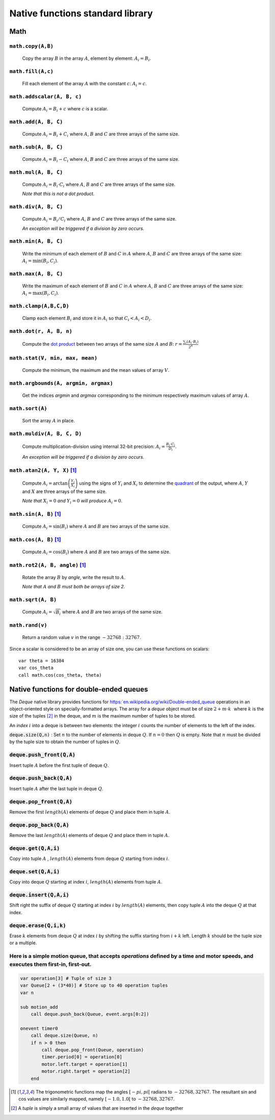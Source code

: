 .. _aseba_natives:

Native functions standard library
=================================

Math
----

``math.copy(A,B)``
^^^^^^^^^^^^^^^^^^^

  Copy the array :math:`B` in the array :math:`A`, element by element: :math:`A_{i} = B_{i}`.

``math.fill(A,c)``
^^^^^^^^^^^^^^^^^^
  Fill each element of the array :math:`A` with the constant :math:`c`: :math:`A_{i} = c`.

``math.addscalar(A, B, c)``
^^^^^^^^^^^^^^^^^^^^^^^^^^^^
   Compute :math:`A_{i} = B_{i} + c` where :math:`c` is a scalar.


``math.add(A, B, C)``
^^^^^^^^^^^^^^^^^^^^^
  Compute :math:`A_{i} = B_{i} + C_{i}` where :math:`A`, :math:`B` and :math:`C` are three arrays of the same size.


``math.sub(A, B, C)``
^^^^^^^^^^^^^^^^^^^^^
   Compute :math:`A_{i} = B_{i} - C_{i}` where :math:`A`, :math:`B` and :math:`C` are three arrays of the same size.

``math.mul(A, B, C)``
^^^^^^^^^^^^^^^^^^^^^
    Compute :math:`A_{i} = B_{i} \cdot C_{i}` where :math:`A`, :math:`B` and :math:`C` are three arrays of the same size.

    *Note that this is not a dot product.*

``math.div(A, B, C)``
^^^^^^^^^^^^^^^^^^^^^
    Compute :math:`A_{i} = B_{i} / C_{i}` where :math:`A`, :math:`B` and :math:`C` are three arrays of the same size.

    *An exception will be triggered if a division by zero occurs.*

``math.min(A, B, C)``
^^^^^^^^^^^^^^^^^^^^^
  Write the minimum of each element of :math:`B` and :math:`C` in
  :math:`A` where :math:`A`, :math:`B` and :math:`C` are three arrays of
  the same size: :math:`A_{i} = \mathrm{min}(B_{i}, C_{i})`.

``math.max(A, B, C)``
^^^^^^^^^^^^^^^^^^^^^
  Write the maximum of each element of :math:`B` and :math:`C` in
  :math:`A` where :math:`A`, :math:`B` and :math:`C` are three arrays of
  the same size: :math:`A_{i} = \mathrm{max}(B_{i}, C_{i})`.

``math.clamp(A,B,C,D)``
^^^^^^^^^^^^^^^^^^^^^^^
  Clamp each element :math:`B_{i}` and store it in :math:`A_{i}` so that :math:`C_{i} < A_{i} < D_{i}`.


``math.dot(r, A, B, n)``
^^^^^^^^^^^^^^^^^^^^^^^^
   Compute the `dot product <http://en.wikipedia.org/wiki/Dot_product>`__
   between two arrays of the same size :math:`A` and
   :math:`B`:
   :math:`r = \frac{\sum_{i}(A_{i}\cdot B_{i})}{2^{n}}`


``math.stat(V, min, max, mean)``
^^^^^^^^^^^^^^^^^^^^^^^^^^^^^^^^
  Compute the minimum, the maximum and the mean values of array
  :math:`V`.

``math.argbounds(A, argmin, argmax)``
^^^^^^^^^^^^^^^^^^^^^^^^^^^^^^^^^^^^^
  Get the indices *argmin* and *argmax* corresponding to the minimum
  respectively maximum values of array :math:`A`.

``math.sort(A)``
^^^^^^^^^^^^^^^^
  Sort the array :math:`A` in place.

``math.muldiv(A, B, C, D)``
^^^^^^^^^^^^^^^^^^^^^^^^^^^
  Compute multiplication-division using internal 32-bit precision:
  :math:`A_{i} = \frac{B_{i}\cdot C_{i}}{D_{i}}`.

  *An exception will be triggered if a division by zero occurs.*

``math.atan2(A, Y, X)`` [1]_
^^^^^^^^^^^^^^^^^^^^^^^^^^^^
  Compute :math:`A_{i}=\arctan\left(\frac{Y_{i}}{X_{i}}\right)` using
  the signs of :math:`Y_{i}` and :math:`X_{i}` to determine the
  `quadrant <http://en.wikipedia.org/wiki/Quadrant_%28plane_geometry%29>`__
  of the output, where :math:`A`, :math:`Y` and :math:`X` are three
  arrays of the same size.

  *Note that* :math:`X_{i} = 0` *and* :math:`Y_{i} = 0` *will produce* :math:`A_{i} = 0`.

``math.sin(A, B)``  [1]_
^^^^^^^^^^^^^^^^^^^^^^^^
  Compute :math:`A_{i} = \sin(B_{i})` where :math:`A` and :math:`B` are
  two arrays of the same size.

``math.cos(A, B)`` [1]_
^^^^^^^^^^^^^^^^^^^^^^^
  Compute :math:`A_{i} = \cos(B_{i})` where :math:`A` and :math:`B` are
  two arrays of the same size.

``math.rot2(A, B, angle)`` [1]_
^^^^^^^^^^^^^^^^^^^^^^^^^^^^^^^^
  Rotate the array :math:`B` by *angle*, write the result to :math:`A`.

  *Note that* :math:`A` *and* :math:`B` *must both be arrays of size 2.*

``math.sqrt(A, B)``
^^^^^^^^^^^^^^^^^^^
  Compute :math:`A_{i} = \sqrt{B_{i}}` where :math:`A` and :math:`B` are
  two arrays of the same size.

``math.rand(v)``
^^^^^^^^^^^^^^^^
  Return a random value :math:`v` in the range :math:`-32768:32767`.

Since a scalar is considered to be an array of size one, you can use
these functions on scalars:

::

    var theta = 16384
    var cos_theta
    call math.cos(cos_theta, theta)

Native functions for double-ended queues
----------------------------------------

The `Deque` native library provides functions for `https:`en.wikipedia.org/wiki/Double-ended_queue <double-ended queue>`__ operations in an object-oriented style on specially-formatted arrays.
The array for a `deque` object must be of size :math:`$2 + m \cdot k\,\,$` where :math:`$k$` is the size of the tuples [2]_ in the deque, and :math:`$m$` is the maximum number of tuples to be stored.

An `index` :math:`$i$` into a deque is between two elements: the integer :math:`$i$` counts the number of elements to the left of the index.

:code:`deque.size(Q,n)` : Set :math:`$n$` to the number of elements in deque :math:`$Q$`. If :math:`$n=0$` then :math:`$Q$` is empty. Note that :math:`$n$` must be divided by the tuple size to obtain the number of tuples in :math:`$Q$`.

:code:`deque.push_front(Q,A)`
^^^^^^^^^^^^^^^^^^^^^^^^^^^^^
Insert tuple :math:`$A$` before the first tuple of deque :math:`$Q$`.

:code:`deque.push_back(Q,A)`
^^^^^^^^^^^^^^^^^^^^^^^^^^^^
Insert tuple :math:`$A$` after the last tuple in deque :math:`$Q$`.

:code:`deque.pop_front(Q,A)`
^^^^^^^^^^^^^^^^^^^^^^^^^^^^
Remove the first :math:`length($A$)` elements of deque :math:`$Q$` and place them in tuple :math:`$A$`.

:code:`deque.pop_back(Q,A)`
^^^^^^^^^^^^^^^^^^^^^^^^^^^
Remove the last :math:`length($A$)` elements of deque :math:`$Q$` and place them in tuple :math:`$A$`.

:code:`deque.get(Q,A,i)`
^^^^^^^^^^^^^^^^^^^^^^^^
Copy into tuple :math:`$A$` , :math:`length($A$)` elements from deque :math:`$Q$` starting from index :math:`$i$`.

:code:`deque.set(Q,A,i)`
^^^^^^^^^^^^^^^^^^^^^^^^
Copy into deque :math:`$Q$` starting at index :math:`$i$`,  :math:`length($A$)` elements from tuple :math:`$A$`.

:code:`deque.insert(Q,A,i)`
^^^^^^^^^^^^^^^^^^^^^^^^^^^
Shift right the suffix of deque :math:`$Q$` starting at index :math:`$i$` by :math:`length($A$)` elements, then copy tuple :math:`$A$` into the deque :math:`$Q$` at that index.

:code:`deque.erase(Q,i,k)`
^^^^^^^^^^^^^^^^^^^^^^^^^^
Erase :math:`$k$` elements from deque :math:`$Q$` at index :math:`$i$` by shifting the suffix starting from :math:`$i+k$` left. Length :math:`$k$` should be the tuple size or a multiple.

Here is a simple motion queue, that accepts `operations` defined by a time and motor speeds, and executes them first-in, first-out.
^^^^^^^^^^^^^^^^^^^^^^^^^^^^^^^^^^^^^^^^^^^^^^^^^^^^^^^^^^^^^^^^^^^^^^^^^^^^^^^^^^^^^^^^^^^^^^^^^^^^^^^^^^^^^^^^^^^^^^^^^^^^^^^^^^^
.. code::

    var operation[3] # Tuple of size 3
    var Queue[2 + (3*40)] # Store up to 40 operation tuples
    var n

    sub motion_add
        call deque.push_back(Queue, event.args[0:2])

    onevent timer0
        call deque.size(Queue, n)
        if n > 0 then
            call deque.pop_front(Queue, operation)
            timer.period[0] = operation[0]
            motor.left.target = operation[1]
            motor.right.target = operation[2]
        end


.. [1] The trigonometric functions map the angles :math:`[-pi,pi[` radians to :math:`-32768,32767`.
   The resultant sin and cos values are similarly mapped, namely :math:`[-1.0,1.0[` to :math:`-32768,32767`.

.. [2] A `tuple` is simply a small array of values that are inserted in the `deque` together
